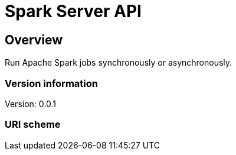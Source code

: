 = Spark Server API

== Overview
Run Apache Spark jobs synchronously or asynchronously.

=== Version information
Version: 0.0.1

=== URI scheme

